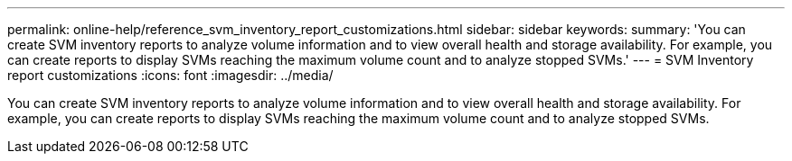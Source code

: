 ---
permalink: online-help/reference_svm_inventory_report_customizations.html
sidebar: sidebar
keywords: 
summary: 'You can create SVM inventory reports to analyze volume information and to view overall health and storage availability. For example, you can create reports to display SVMs reaching the maximum volume count and to analyze stopped SVMs.'
---
= SVM Inventory report customizations
:icons: font
:imagesdir: ../media/

[.lead]
You can create SVM inventory reports to analyze volume information and to view overall health and storage availability. For example, you can create reports to display SVMs reaching the maximum volume count and to analyze stopped SVMs.
